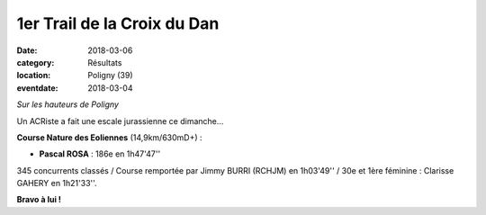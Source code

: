 1er Trail de la Croix du Dan
============================

:date: 2018-03-06
:category: Résultats
:location: Poligny (39)
:eventdate: 2018-03-04

.. image:: http://assets.acr-dijon.org/dan18.jpg

*Sur les hauteurs de Poligny*

Un ACRiste a fait une escale jurassienne ce dimanche...

**Course Nature des Eoliennes** (14,9km/630mD+) :

- **Pascal ROSA** : 186e en 1h47'47''

345 concurrents classés / Course remportée par Jimmy BURRI (RCHJM) en 1h03'49'' / 30e et 1ère féminine : Clarisse GAHERY en 1h21'33''.

**Bravo à lui !**
